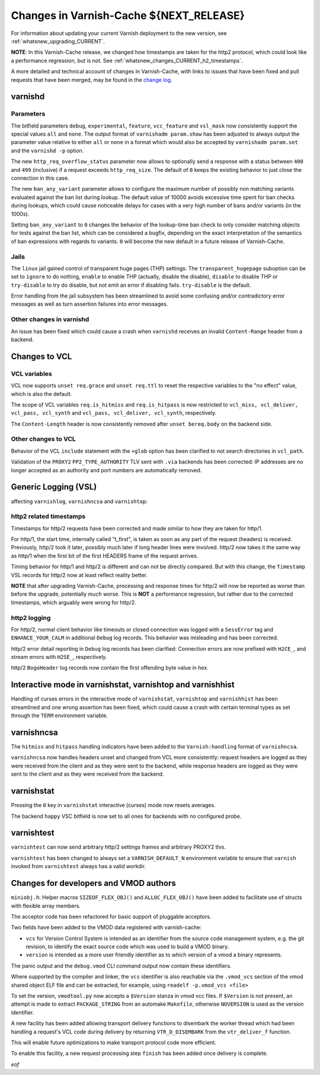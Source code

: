 .. _whatsnew_changes_CURRENT:

%%%%%%%%%%%%%%%%%%%%%%%%%%%%%%%%%%%%%%%%%%%%
Changes in Varnish-Cache **${NEXT_RELEASE}**
%%%%%%%%%%%%%%%%%%%%%%%%%%%%%%%%%%%%%%%%%%%%

For information about updating your current Varnish deployment to the new
version, see :ref:`whatsnew_upgrading_CURRENT`.

**NOTE**: In this Varnish-Cache release, we changed how timestamps are taken for
the http2 protocol, which could look like a performance regression, but is not.
See :ref:`whatsnew_changes_CURRENT_h2_timestamps`.

A more detailed and technical account of changes in Varnish-Cache, with links to
issues that have been fixed and pull requests that have been merged, may be
found in the `change log`_.

.. _change log: https://github.com/varnishcache/varnish-cache/blob/master/doc/changes.rst

varnishd
========

Parameters
~~~~~~~~~~

The bitfield parameters ``debug``, ``experimental``, ``feature``,
``vcc_feature`` and ``vsl_mask`` now consistently support the special values
``all`` and ``none``. The output format of ``varnishadm param.show`` has been
adjusted to always output the parameter value relative to either ``all`` or
``none`` in a format which would also be accepted by ``varnishadm param.set``
and the ``varnishd -p`` option.

The new ``http_req_overflow_status`` parameter now allows to optionally send a
response with a status between ``400`` and ``499`` (inclusive) if a request
exceeds ``http_req_size``.  The default of ``0`` keeps the existing behavior
to just close the connection in this case.

The new ``ban_any_variant`` parameter allows to configure the maximum number
of possibly non matching variants evaluated against the ban list during
lookup. The default value of 10000 avoids excessive time spent for ban checks
during lookups, which could cause noticeable delays for cases with a very high
number of bans and/or variants (in the 1000s).

Setting ``ban_any_variant`` to ``0`` changes the behavior of the lookup-time
ban check to only consider matching objects for tests against the ban list,
which can be considered a bugfix, depending on the exact interpretation of the
semantics of ban expressions with regards to variants. ``0`` will become the
new default in a future release of Varnish-Cache.

Jails
~~~~~

The ``linux`` jail gained control of transparent huge pages (THP) settings: The
``transparent_hugepage`` suboption can be set to ``ignore`` to do nothing,
``enable`` to enable THP (actually, disable the disable), ``disable`` to disable
THP or ``try-disable`` to try do disable, but not emit an error if disabling
fails. ``try-disable`` is the default.

Error handling from the jail subsystem has been streamlined to avoid some
confusing and/or contradictory error messages as well as turn assertion failures
into error messages.

Other changes in varnishd
~~~~~~~~~~~~~~~~~~~~~~~~~

An issue has been fixed which could cause a crash when ``varnishd`` receives
an invalid ``Content-Range`` header from a backend.

Changes to VCL
==============

VCL variables
~~~~~~~~~~~~~

VCL now supports ``unset req.grace`` and ``unset req.ttl`` to reset the
respective variables to the "no effect" value, which is also the default.

The scope of VCL variables ``req.is_hitmiss`` and ``req.is_hitpass`` is now
restricted to ``vcl_miss, vcl_deliver, vcl_pass, vcl_synth`` and ``vcl_pass,
vcl_deliver, vcl_synth``, respectively.

The ``Content-Length`` header is now consistently removed after ``unset
bereq.body`` on the backend side.

Other changes to VCL
~~~~~~~~~~~~~~~~~~~~

Behavior of the VCL ``include`` statement with the ``+glob`` option has been
clarified to not search directories in ``vcl_path``.

Validation of the ``PROXY2`` ``PP2_TYPE_AUTHORITY`` TLV sent with ``.via``
backends has been corrected: IP addresses are no longer accepted as an
authority and port numbers are automatically removed.

Generic Logging (VSL)
=====================

affecting ``varnishlog``, ``varnishncsa`` and ``varnishtop``:

.. _whatsnew_changes_CURRENT_h2_timestamps:

http2 related timestamps
~~~~~~~~~~~~~~~~~~~~~~~~

Timestamps for http/2 requests have been corrected and made similar to how they
are taken for http/1.

For http/1, the start time, internally called "t_first", is taken as soon as any
part of the request (headers) is received. Previously, http/2 took it later,
possibly much later if long header lines were involved. http/2 now takes it the
same way as http/1 when the first bit of the first HEADERS frame of the request
arrives.

Timing behavior for http/1 and http/2 is different and can not be directly
compared. But with this change, the ``Timestamp`` VSL records for http/2 now at
least reflect reality better.

**NOTE** that after upgrading Varnish-Cache, processing and response times for
http/2 will now be reported as worse than before the upgrade, potentially *much*
worse. This is **NOT** a performance regression, but rather due to the corrected
timestamps, which arguably were wrong for http/2.

http2 logging
~~~~~~~~~~~~~

For http/2, normal client behavior like timeouts or closed connection was logged
with a ``SessError`` tag and ``ENHANCE_YOUR_CALM`` in additional ``Debug`` log
records. This behavior was misleading and has been corrected.

http/2 error detail reporting in ``Debug`` log records has been clarified:
Connection errors are now prefixed with ``H2CE_``, and stream errors with
``H2SE_``, respectively.

http/2 ``BogoHeader`` log records now contain the first offending byte value in
hex.

Interactive mode in varnishstat, varnishtop and varnishhist
===========================================================

Handling of curses errors in the interactive mode of ``varnishstat``,
``varnishtop`` and ``varnishhist`` has been streamlined and one wrong assertion
has been fixed, which could cause a crash with certain terminal types as set
through the ``TERM`` environment variable.

varnishncsa
===========

The ``hitmiss`` and ``hitpass`` handling indicators have been added to the
``Varnish:handling`` format of ``varnishncsa``.

``varnishncsa`` now handles headers unset and changed from VCL more
consistently: request headers are logged as they were received from the client
and as they were sent to the backend, while response headers are logged as they
were sent to the client and as they were received from the backend.

varnishstat
===========

Pressing the ``0`` key in ``varnishstat`` interactive (curses) mode now resets
averages.

The backend ``happy`` VSC bitfield is now set to all ones for backends with no
configured probe.

varnishtest
===========

``varnishtest`` can now send arbitrary http/2 settings frames and arbitrary
PROXY2 tlvs.

``varnishtest`` has been changed to always set a ``VARNISH_DEFAULT_N``
environment variable to ensure that ``varnish`` invoked from ``varnishtest``
always has a valid workdir.

Changes for developers and VMOD authors
=======================================

``miniobj.h``: Helper macros ``SIZEOF_FLEX_OBJ()`` and ``ALLOC_FLEX_OBJ()`` have
been added to facilitate use of structs with flexible array members.

The acceptor code has been refactored for basic support of pluggable acceptors.

Two fields have been added to the VMOD data registered with varnish-cache:

- ``vcs`` for Version Control System is intended as an identifier from the
  source code management system, e.g. the git revision, to identify the exact
  source code which was used to build a VMOD binary.

- ``version`` is intended as a more user friendly identifier as to which
  version of a vmod a binary represents.

The panic output and the ``debug.vmod`` CLI command output now contain these
identifiers.

Where supported by the compiler and linker, the ``vcs`` identifier is also
reachable via the ``.vmod_vcs`` section of the vmod shared object ELF file and
can be extracted, for example, using ``readelf -p.vmod_vcs <file>``

To set the version, ``vmodtool.py`` now accepts a ``$Version`` stanza in vmod
vcc files. If ``$Version`` is not present, an attempt is made to extract
``PACKAGE_STRING`` from an automake ``Makefile``, otherwise ``NOVERSION`` is
used as the version identifier.

A new facility has been added allowing transport delivery functions to disembark
the worker thread which had been handling a request's VCL code during delivery
by returning ``VTR_D_DISEMBARK`` from the ``vtr_deliver_f`` function.

This will enable future optimizations to make transport protocol code more
efficient.

To enable this facility, a new request processing step ``finish`` has been added
once delivery is complete.

*eof*
